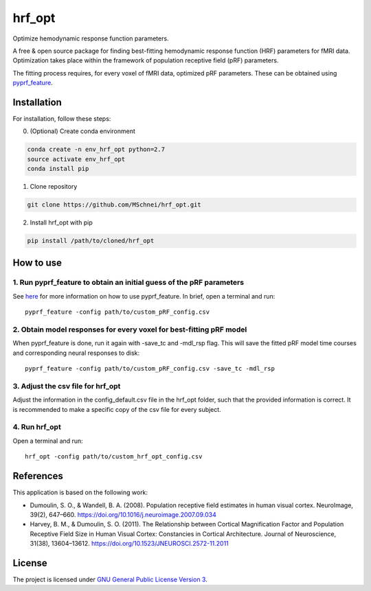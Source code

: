 hrf_opt
=======

Optimize hemodynamic response function parameters.

A free & open source package for finding best-fitting hemodynamic
response function (HRF) parameters for fMRI data. Optimization takes
place within the framework of population receptive field (pRF)
parameters.

The fitting process requires, for every voxel of fMRI data, optimized
pRF parameters. These can be obtained using
`pyprf_feature <https://github.com/MSchnei/pyprf_feature>`__.

Installation
------------

For installation, follow these steps:

0. (Optional) Create conda environment

.. code:: bash

    conda create -n env_hrf_opt python=2.7
    source activate env_hrf_opt
    conda install pip

1. Clone repository

.. code:: bash

    git clone https://github.com/MSchnei/hrf_opt.git

2. Install hrf_opt with pip

.. code:: bash

    pip install /path/to/cloned/hrf_opt

How to use
----------

1. Run pyprf_feature to obtain an initial guess of the pRF parameters
~~~~~~~~~~~~~~~~~~~~~~~~~~~~~~~~~~~~~~~~~~~~~~~~~~~~~~~~~~~~~~~~~~~~~

See `here <https://github.com/MSchnei/pyprf_feature>`__ for more
information on how to use pyprf_feature. In brief, open a terminal and
run:

::

    pyprf_feature -config path/to/custom_pRF_config.csv

2. Obtain model responses for every voxel for best-fitting pRF model
~~~~~~~~~~~~~~~~~~~~~~~~~~~~~~~~~~~~~~~~~~~~~~~~~~~~~~~~~~~~~~~~~~~~

When pyprf_feature is done, run it again with -save_tc and -mdl_rsp
flag. This will save the fitted pRF model time courses and corresponding
neural responses to disk:

::

    pyprf_feature -config path/to/custom_pRF_config.csv -save_tc -mdl_rsp

3. Adjust the csv file for hrf_opt
~~~~~~~~~~~~~~~~~~~~~~~~~~~~~~~~~~

Adjust the information in the config_default.csv file in the hrf_opt
folder, such that the provided information is correct. It is recommended
to make a specific copy of the csv file for every subject.

4. Run hrf_opt
~~~~~~~~~~~~~~

Open a terminal and run:

::

    hrf_opt -config path/to/custom_hrf_opt_config.csv

References
----------

This application is based on the following work:

-  Dumoulin, S. O., & Wandell, B. A. (2008). Population receptive field
   estimates in human visual cortex. NeuroImage, 39(2), 647–660.
   https://doi.org/10.1016/j.neuroimage.2007.09.034

-  Harvey, B. M., & Dumoulin, S. O. (2011). The Relationship between
   Cortical Magnification Factor and Population Receptive Field Size in
   Human Visual Cortex: Constancies in Cortical Architecture. Journal of
   Neuroscience, 31(38), 13604–13612.
   https://doi.org/10.1523/JNEUROSCI.2572-11.2011

License
-------

The project is licensed under `GNU General Public License Version
3 <http://www.gnu.org/licenses/gpl.html>`__.
